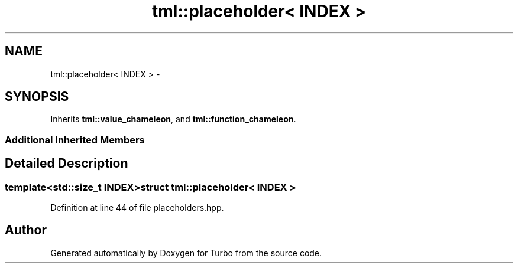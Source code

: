 .TH "tml::placeholder< INDEX >" 3 "Fri Aug 22 2014" "Turbo" \" -*- nroff -*-
.ad l
.nh
.SH NAME
tml::placeholder< INDEX > \- 
.SH SYNOPSIS
.br
.PP
.PP
Inherits \fBtml::value_chameleon\fP, and \fBtml::function_chameleon\fP\&.
.SS "Additional Inherited Members"
.SH "Detailed Description"
.PP 

.SS "template<std::size_t INDEX>struct tml::placeholder< INDEX >"

.PP
Definition at line 44 of file placeholders\&.hpp\&.

.SH "Author"
.PP 
Generated automatically by Doxygen for Turbo from the source code\&.
